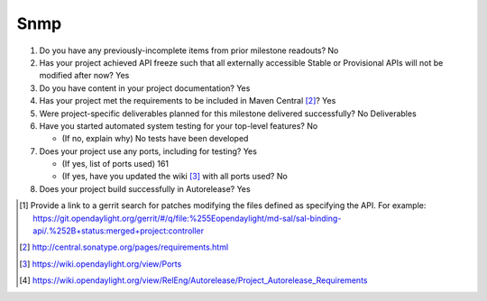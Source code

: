 ====
Snmp
====

1. Do you have any previously-incomplete items from prior milestone
   readouts? No

2. Has your project achieved API freeze such that all externally accessible
   Stable or Provisional APIs will not be modified after now? Yes

3. Do you have content in your project documentation? Yes

4. Has your project met the requirements to be included in Maven Central [2]_?
   Yes

5. Were project-specific deliverables planned for this milestone delivered
   successfully? No Deliverables

6. Have you started automated system testing for your top-level features? No

   - (If no, explain why) No tests have been developed

7. Does your project use any ports, including for testing? Yes

   - (If yes, list of ports used) 161
   - (If yes, have you updated the wiki [3]_ with all ports used? No

8. Does your project build successfully in Autorelease? Yes

.. [1] Provide a link to a gerrit search for patches modifying the files
       defined as specifying the API. For example:
       https://git.opendaylight.org/gerrit/#/q/file:%255Eopendaylight/md-sal/sal-binding-api/.%252B+status:merged+project:controller
.. [2] http://central.sonatype.org/pages/requirements.html
.. [3] https://wiki.opendaylight.org/view/Ports
.. [4] https://wiki.opendaylight.org/view/RelEng/Autorelease/Project_Autorelease_Requirements

